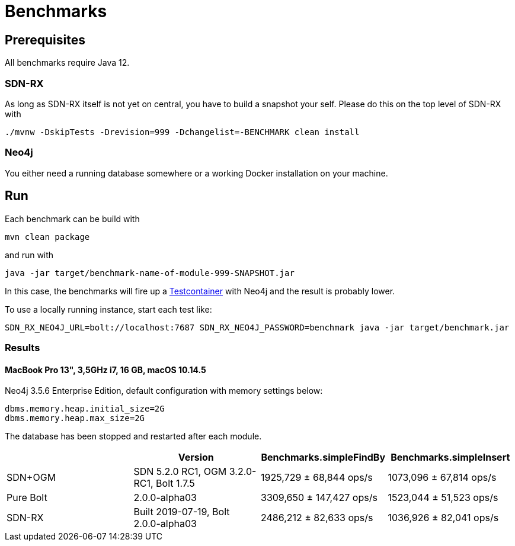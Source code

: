= Benchmarks
:sectanchors:

== Prerequisites

All benchmarks require Java 12.

=== SDN-RX

As long as SDN-RX itself is not yet on central, you have to build a snapshot your self.
Please do this on the top level of SDN-RX with

```
./mvnw -DskipTests -Drevision=999 -Dchangelist=-BENCHMARK clean install
```

=== Neo4j

You either need a running database somewhere or a working Docker installation on your machine.

== Run

Each benchmark can be build with

```
mvn clean package
```

and run with

```
java -jar target/benchmark-name-of-module-999-SNAPSHOT.jar
```

In this case, the benchmarks will fire up a https://www.testcontainers.org[Testcontainer] with Neo4j and the result is probably lower.

To use a locally running instance, start each test like:

```
SDN_RX_NEO4J_URL=bolt://localhost:7687 SDN_RX_NEO4J_PASSWORD=benchmark java -jar target/benchmark.jar
```

=== Results

==== MacBook Pro 13", 3,5GHz i7, 16 GB, macOS 10.14.5

Neo4j 3.5.6 Enterprise Edition, default configuration with memory settings below:

```
dbms.memory.heap.initial_size=2G
dbms.memory.heap.max_size=2G
```

The database has been stopped and restarted after each module.

[cols=4*,options=header]
|===
|
|Version
|Benchmarks.simpleFindBy
|Benchmarks.simpleInsert

|SDN+OGM
|SDN 5.2.0 RC1, OGM 3.2.0-RC1, Bolt 1.7.5
|1925,729 ± 68,844  ops/s
|1073,096 ± 67,814  ops/s

|Pure Bolt
|2.0.0-alpha03
|3309,650 ± 147,427  ops/s
|1523,044 ±  51,523  ops/s

|SDN-RX
|Built 2019-07-19, Bolt 2.0.0-alpha03
|2486,212 ± 82,633  ops/s
|1036,926 ± 82,041  ops/s
|===
